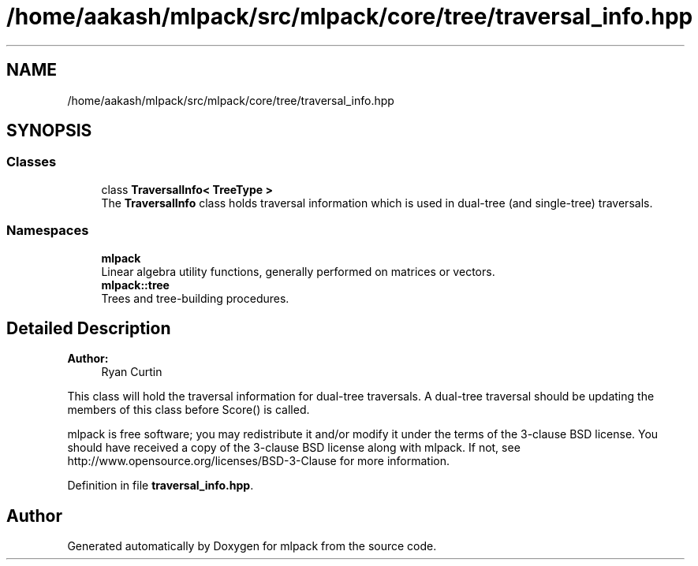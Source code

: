 .TH "/home/aakash/mlpack/src/mlpack/core/tree/traversal_info.hpp" 3 "Sun Aug 22 2021" "Version 3.4.2" "mlpack" \" -*- nroff -*-
.ad l
.nh
.SH NAME
/home/aakash/mlpack/src/mlpack/core/tree/traversal_info.hpp
.SH SYNOPSIS
.br
.PP
.SS "Classes"

.in +1c
.ti -1c
.RI "class \fBTraversalInfo< TreeType >\fP"
.br
.RI "The \fBTraversalInfo\fP class holds traversal information which is used in dual-tree (and single-tree) traversals\&. "
.in -1c
.SS "Namespaces"

.in +1c
.ti -1c
.RI " \fBmlpack\fP"
.br
.RI "Linear algebra utility functions, generally performed on matrices or vectors\&. "
.ti -1c
.RI " \fBmlpack::tree\fP"
.br
.RI "Trees and tree-building procedures\&. "
.in -1c
.SH "Detailed Description"
.PP 

.PP
\fBAuthor:\fP
.RS 4
Ryan Curtin
.RE
.PP
This class will hold the traversal information for dual-tree traversals\&. A dual-tree traversal should be updating the members of this class before Score() is called\&.
.PP
mlpack is free software; you may redistribute it and/or modify it under the terms of the 3-clause BSD license\&. You should have received a copy of the 3-clause BSD license along with mlpack\&. If not, see http://www.opensource.org/licenses/BSD-3-Clause for more information\&. 
.PP
Definition in file \fBtraversal_info\&.hpp\fP\&.
.SH "Author"
.PP 
Generated automatically by Doxygen for mlpack from the source code\&.
